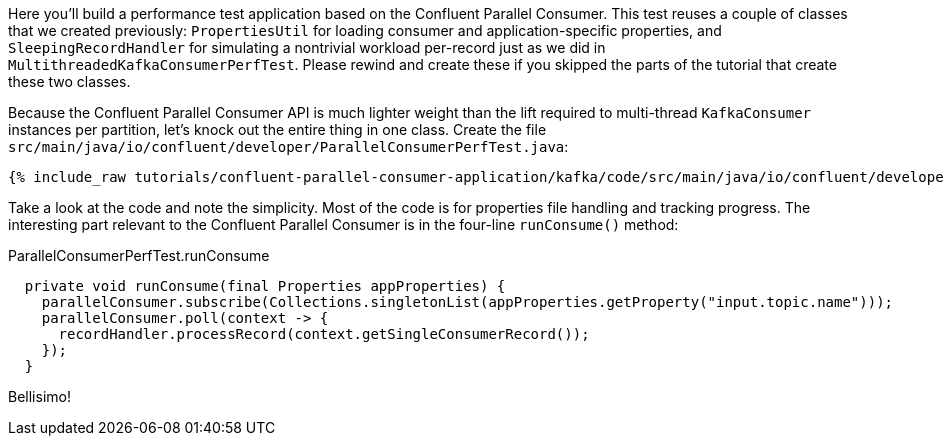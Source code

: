 Here you'll build a performance test application based on the Confluent Parallel Consumer. This test reuses a couple of classes
that we created previously: `PropertiesUtil` for loading consumer and application-specific properties, and `SleepingRecordHandler`
for simulating a nontrivial workload per-record just as we did in `MultithreadedKafkaConsumerPerfTest`. Please rewind
and create these if you skipped the parts of the tutorial that create these two classes.

Because the Confluent Parallel Consumer API is much lighter weight than the lift required to multi-thread `KafkaConsumer` instances
per partition, let's knock out the entire thing in one class. Create the file `src/main/java/io/confluent/developer/ParallelConsumerPerfTest.java`:

+++++
<pre class="snippet"><code class="java">{% include_raw tutorials/confluent-parallel-consumer-application/kafka/code/src/main/java/io/confluent/developer/ParallelConsumerPerfTest.java %}</code></pre>
+++++

Take a look at the code and note the simplicity. Most of the code is for properties file handling and tracking progress. The interesting part relevant to the Confluent Parallel Consumer
is in the four-line `runConsume()` method:

[source, java]
.ParallelConsumerPerfTest.runConsume
----
  private void runConsume(final Properties appProperties) {
    parallelConsumer.subscribe(Collections.singletonList(appProperties.getProperty("input.topic.name")));
    parallelConsumer.poll(context -> {
      recordHandler.processRecord(context.getSingleConsumerRecord());
    });
  }
----

Bellisimo!
